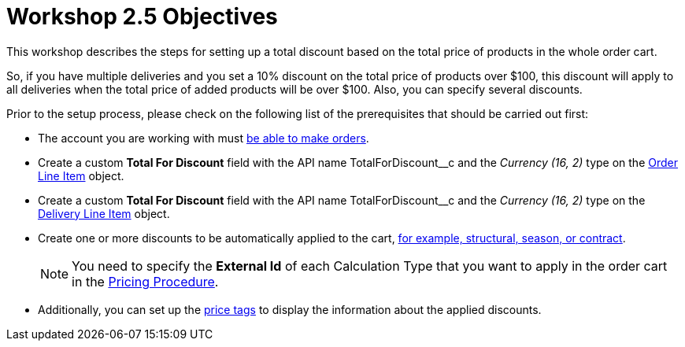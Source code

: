 = Workshop 2.5 Objectives

This workshop describes the steps for setting up a total discount based on the total price of products in the whole order cart.

So, if you have multiple deliveries and you set a 10% discount on the total price of products over $100, this discount will apply to all deliveries when the total price of added products will be over $100. Also, you can specify several discounts.

Prior to the setup process, please check on the following list of the prerequisites that should be carried out first:

* The account you are working with must xref:admin-guide/workshops/workshop-1-0-creating-basic-order/configuring-an-account-1-0.adoc[be able to make orders].
* Create a custom *Total For Discount* field with the API name [.apiobject]#TotalForDiscount__c# and the _Currency (16, 2)_ type on the xref:admin-guide/managing-ct-orders/order-management/ref-guide/ct-order-data-model/order-line-item-field-reference.adoc[Order Line Item] object.
* Create a custom *Total For Discount* field with the API name [.apiobject]#TotalForDiscount__c# and the _Currency (16, 2)_ type on the xref:admin-guide/managing-ct-orders/delivery-management/delivery-line-item-field-reference.adoc[Delivery Line Item] object.
* Create one or more discounts to be automatically applied to the cart, xref:admin-guide/managing-ct-orders/price-management/ref-guide/pricing-procedure-v-1/example-mixed.adoc[for example, structural, season, or contract].
+
NOTE: You need to specify the *External Id* of each Calculation Type that you want to apply in the order cart in the xref:admin-guide/workshops/workshop-2-0-setting-up-discounts/workshop-2-3-setting-up-a-manual-discount/setting-up-a-pricing-procedure-2-3.adoc[Pricing Procedure].
* Additionally, you can set up the xref:admin-guide/workshops/workshop-5-0-implementing-additional-features/5-3-displaying-price-tags.adoc[price tags] to display the information about the applied discounts.
